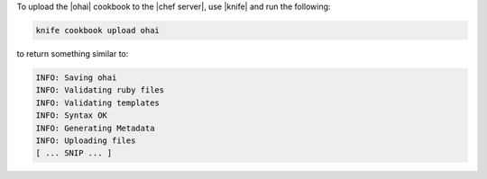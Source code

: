 .. This is an included how-to. 

To upload the |ohai| cookbook to the |chef server|, use |knife| and run the following:

.. code-block:: bash

   knife cookbook upload ohai

to return something similar to:

.. code-block:: bash

   INFO: Saving ohai
   INFO: Validating ruby files
   INFO: Validating templates
   INFO: Syntax OK
   INFO: Generating Metadata
   INFO: Uploading files
   [ ... SNIP ... ]




